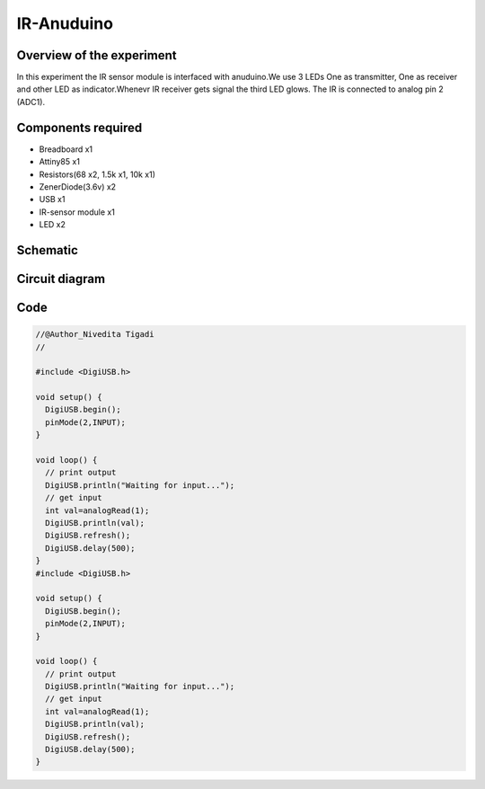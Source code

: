 IR-Anuduino
===========


Overview of the experiment
--------------------------

In this experiment the IR sensor module is interfaced with
anuduino.We use 3 LEDs One as transmitter, One as receiver
and other LED as indicator.Whenevr IR receiver gets signal
the third LED glows. The IR is connected to analog pin 2 (ADC1).


Components required
-------------------

- Breadboard    x1
- Attiny85      x1
- Resistors(68 x2, 1.5k x1, 10k x1)
- ZenerDiode(3.6v)  x2
- USB               x1
- IR-sensor module  x1
- LED               x2


Schematic
---------

.. image:: ../images/16_IR-Anuduino_schem.png


Circuit diagram
---------------


.. image:: ../images/16_IR-Anuduino_bb.png


Code
----

.. code-block::  c


	//@Author_Nivedita Tigadi
	//
	
	#include <DigiUSB.h>

	void setup() {
	  DigiUSB.begin();
	  pinMode(2,INPUT);
	}

	void loop() {
	  // print output
	  DigiUSB.println("Waiting for input...");
	  // get input
	  int val=analogRead(1);
	  DigiUSB.println(val);
	  DigiUSB.refresh();
	  DigiUSB.delay(500);
	}
	#include <DigiUSB.h>

	void setup() {
	  DigiUSB.begin();
	  pinMode(2,INPUT);
	}

	void loop() {
	  // print output
	  DigiUSB.println("Waiting for input...");
	  // get input
	  int val=analogRead(1);
	  DigiUSB.println(val);
	  DigiUSB.refresh();
	  DigiUSB.delay(500);
	}


